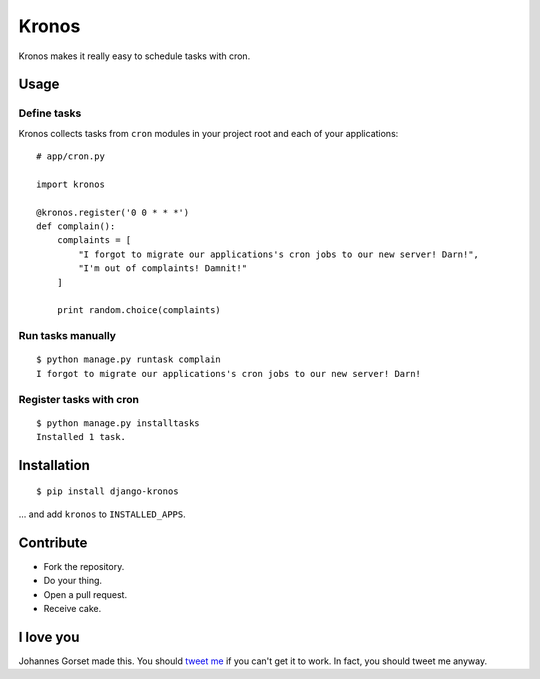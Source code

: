 Kronos
======

Kronos makes it really easy to schedule tasks with cron.

Usage
-----

Define tasks
^^^^^^^^^^^^

Kronos collects tasks from ``cron`` modules in your project root and each of your applications::

    # app/cron.py

    import kronos

    @kronos.register('0 0 * * *')
    def complain():
        complaints = [
            "I forgot to migrate our applications's cron jobs to our new server! Darn!",
            "I'm out of complaints! Damnit!"
        ]

        print random.choice(complaints)

Run tasks manually
^^^^^^^^^^^^^^^^^^

::

    $ python manage.py runtask complain
    I forgot to migrate our applications's cron jobs to our new server! Darn!

Register tasks with cron
^^^^^^^^^^^^^^^^^^^^^^^^

::

    $ python manage.py installtasks
    Installed 1 task.

Installation
------------

::

    $ pip install django-kronos

... and add ``kronos`` to ``INSTALLED_APPS``.

Contribute
----------

* Fork the repository.
* Do your thing.
* Open a pull request.
* Receive cake.

I love you
----------

Johannes Gorset made this. You should `tweet me <http://twitter.com/jgorset>`_ if you can't get it
to work. In fact, you should tweet me anyway.
